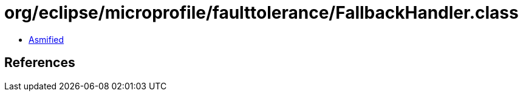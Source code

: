 = org/eclipse/microprofile/faulttolerance/FallbackHandler.class

 - link:FallbackHandler-asmified.java[Asmified]

== References

